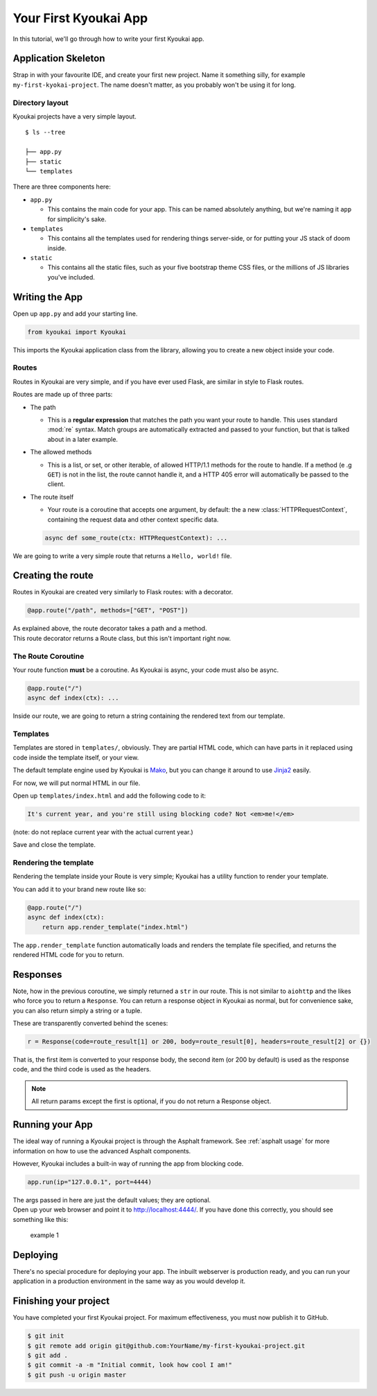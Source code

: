 .. _gettingstarted:

Your First Kyoukai App
======================

In this tutorial, we'll go through how to write your first Kyoukai app.

Application Skeleton
--------------------

Strap in with your favourite IDE, and create your first new project.
Name it something silly, for example ``my-first-kyokai-project``. The
name doesn't matter, as you probably won't be using it for long.

Directory layout
~~~~~~~~~~~~~~~~

Kyoukai projects have a very simple layout.

::

    $ ls --tree

    ├── app.py
    ├── static
    └── templates

There are three components here:

-  ``app.py``

   -  This contains the main code for your app. This can be named
      absolutely anything, but we're naming it ``app`` for simplicity's
      sake.

-  ``templates``

   -  This contains all the templates used for rendering things
      server-side, or for putting your JS stack of doom inside.

-  ``static``

   -  This contains all the static files, such as your five bootstrap
      theme CSS files, or the millions of JS libraries you've included.

Writing the App
---------------

Open up ``app.py`` and add your starting line.

.. code:: python

    from kyoukai import Kyoukai

This imports the Kyoukai application class from the library, allowing you
to create a new object inside your code.

Routes
~~~~~~

Routes in Kyoukai are very simple, and if you have ever used Flask, are
similar in style to Flask routes.

Routes are made up of three parts:

-  The path

   -  This is a **regular expression** that matches the path you want
      your route to handle. This uses standard :mod:`re` syntax. Match
      groups are automatically extracted and passed to your function,
      but that is talked about in a later example.

-  The allowed methods

   -  This is a list, or set, or other iterable, of allowed HTTP/1.1
      methods for the route to handle. If a method (e .g ``GET``) is not
      in the list, the route cannot handle it, and a HTTP 405 error will
      automatically be passed to the client.

-  The route itself

   -  Your route is a coroutine that accepts one argument, by default:
      the a new :class:`HTTPRequestContext`, containing the request data
      and other context specific data.

   .. code:: python

       async def some_route(ctx: HTTPRequestContext): ...

We are going to write a very simple route that returns a
``Hello, world!`` file.

Creating the route
------------------

Routes in Kyoukai are created very similarly to Flask routes: with a
decorator.

.. code:: python

    @app.route("/path", methods=["GET", "POST"])

| As explained above, the route decorator takes a path and a method.
| This route decorator returns a Route class, but this isn't important
  right now.

The Route Coroutine
~~~~~~~~~~~~~~~~~~~

Your route function **must** be a coroutine. As Kyoukai is async,
your code must also be async.

.. code:: python

    @app.route("/")
    async def index(ctx): ...


Inside our route, we are going to return a string containing the
rendered text from our template.

Templates
~~~~~~~~~

Templates are stored in ``templates/``, obviously. They are partial HTML
code, which can have parts in it replaced using code inside the template
itself, or your view.

The default template engine used by Kyoukai is
`Mako <http://www.makotemplates.org/>`__, but you can change it around
to use `Jinja2 <http://jinja.pocoo.org/docs/dev/>`__ easily.

For now, we will put normal HTML in our file.

Open up ``templates/index.html`` and add the following code to it:

.. code:: html

    It's current year, and you're still using blocking code? Not <em>me!</em>

(note: do not replace current year with the actual current year.)

Save and close the template.

Rendering the template
~~~~~~~~~~~~~~~~~~~~~~

Rendering the template inside your Route is very simple; Kyoukai has a
utility function to render your template.

.. automethod:: kyoukai.app.Kyoukai.render_template

You can add it to your brand new route like so:

.. code:: python

    @app.route("/")
    async def index(ctx):
        return app.render_template("index.html")

The ``app.render_template`` function automatically loads and renders the template
file specified, and returns the rendered HTML code for you to return.

Responses
---------

Note, how in the previous coroutine, we simply returned a ``str`` in our
route. This is not similar to ``aiohttp`` and the likes who force you to
return a ``Response``. You can return a response object in Kyoukai as
normal, but for convenience sake, you can also return simply a string or
a tuple.

These are transparently converted behind the scenes:

.. code:: python

    r = Response(code=route_result[1] or 200, body=route_result[0], headers=route_result[2] or {})

That is, the first item is converted to your response body, the second
item (or 200 by default) is used as the response code, and the third
code is used as the headers.

.. note::

   All return params except the first is optional, if you do not return a
   Response object.

Running your App
----------------

The ideal way of running a Kyoukai project is through the Asphalt
framework. See :ref:`asphalt usage` for more
information on how to use the advanced Asphalt components.

However, Kyoukai includes a built-in way of running the app from
blocking code.

.. code:: python

    app.run(ip="127.0.0.1", port=4444)

| The args passed in here are just the default values; they are
  optional.
| Open up your web browser and point it to http://localhost:4444/. If
  you have done this correctly, you should see something like this:

.. figure:: /img/ex1.png
   :alt: example 1

   example 1

Deploying
---------

There's no special procedure for deploying your app. The inbuilt webserver is production ready, and you can run your
application in a production environment in the same way as you would develop it.


Finishing your project
----------------------

You have completed your first Kyoukai project. For maximum effectiveness,
you must now publish it to GitHub.

.. code:: bash

    $ git init
    $ git remote add origin git@github.com:YourName/my-first-kyoukai-project.git
    $ git add .
    $ git commit -a -m "Initial commit, look how cool I am!"
    $ git push -u origin master
